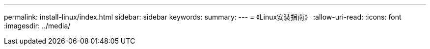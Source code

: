 ---
permalink: install-linux/index.html 
sidebar: sidebar 
keywords:  
summary:  
---
= 《Linux安装指南》
:allow-uri-read: 
:icons: font
:imagesdir: ../media/


